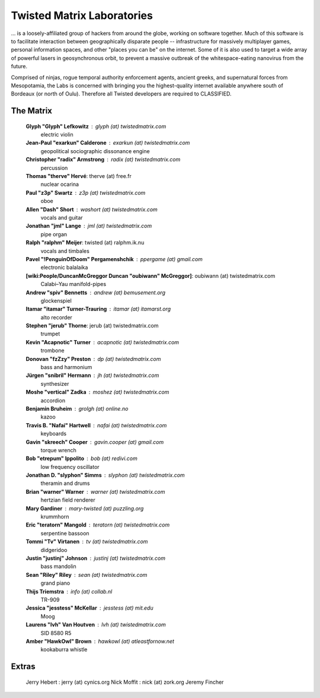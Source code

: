 Twisted Matrix Laboratories
###########################


... is a loosely-affiliated group of hackers from around the globe, working on software together. Much of this software is to facilitate interaction between geographically disparate people -- infrastructure for massively multiplayer games, personal information spaces, and other "places you can be" on the internet. Some of it is also used to target a wide array of powerful lasers in geosynchronous orbit, to prevent a massive outbreak of the whitespace-eating nanovirus from the future.

Comprised of ninjas, rogue temporal authority enforcement agents, ancient greeks, and supernatural forces from Mesopotamia, the Labs is concerned with bringing you the highest-quality internet available anywhere south of Bordeaux (or north of Oulu). Therefore all Twisted developers are required to CLASSIFIED.

The Matrix
==========

  **Glyph "Glyph" Lefkowitz** : glyph (at) twistedmatrix.com
     electric violin
  **Jean-Paul "exarkun" Calderone** : exarkun (at) twistedmatrix.com
     geopolitical sociographic dissonance engine
  **Christopher "radix" Armstrong** : radix (at) twistedmatrix.com
     percussion
  **Thomas "therve" Hervé**: therve (at) free.fr
     nuclear ocarina
  **Paul "z3p" Swartz** : z3p (at) twistedmatrix.com
     oboe
  **Allen "Dash" Short** : washort (at) twistedmatrix.com
     vocals and guitar
  **Jonathan "jml" Lange** : jml (at) twistedmatrix.com
     pipe organ
  **Ralph "ralphm" Meijer**: twisted (at) ralphm.ik.nu
     vocals and timbales
  **Pavel "!PenguinOfDoom" Pergamenshchik** : ppergame (at) gmail.com
     electronic balalaika
  **[wiki:People/DuncanMcGreggor Duncan "oubiwann" McGreggor]**: oubiwann (at) twistedmatrix.com
     Calabi–Yau manifold-pipes
  **Andrew "spiv" Bennetts** : andrew (at) bemusement.org
     glockenspiel
  **Itamar "itamar" Turner-Trauring** : itamar (at) itamarst.org
     alto recorder
  **Stephen "jerub" Thorne**: jerub (at) twistedmatrix.com
     trumpet
  **Kevin "Acapnotic" Turner** : acapnotic (at) twistedmatrix.com
     trombone
  **Donovan "fzZzy" Preston** : dp (at) twistedmatrix.com
     bass and harmonium
  **Jürgen "snibril" Hermann** : jh (at) twistedmatrix.com
     synthesizer
  **Moshe "vertical" Zadka** : moshez (at) twistedmatrix.com
     accordion
  **Benjamin Bruheim** : grolgh (at) online.no
     kazoo
  **Travis B. "Nafai" Hartwell** : nafai (at) twistedmatrix.com
     keyboards
  **Gavin "skreech" Cooper** : gavin.cooper (at) gmail.com
     torque wrench
  **Bob "etrepum" Ippolito** : bob (at) redivi.com
     low frequency oscillator
  **Jonathan D. "slyphon" Simms** : slyphon (at) twistedmatrix.com
     theramin and drums
  **Brian "warner" Warner** : warner (at) twistedmatrix.com
     hertzian field renderer
  **Mary Gardiner** : mary-twisted (at) puzzling.org
     krummhorn
  **Eric "teratorn" Mangold** : teratorn (at) twistedmatrix.com
     serpentine bassoon
  **Tommi "Tv" Virtanen** : tv (at) twistedmatrix.com
     didgeridoo
  **Justin "justinj" Johnson** : justinj (at) twistedmatrix.com
     bass mandolin
  **Sean "Riley" Riley** : sean (at) twistedmatrix.com
     grand piano
  **Thijs Triemstra** : info (at) collab.nl
     TR-909
  **Jessica "jesstess" McKellar** : jesstess (at) mit.edu
     Moog
  **Laurens "lvh" Van Houtven** : lvh (at) twistedmatrix.com
     SID 8580 R5
  **Amber "HawkOwl" Brown** : hawkowl (at) atleastfornow.net
     kookaburra whistle


Extras
======

  Jerry Hebert : jerry (at) cynics.org
  Nick Moffit : nick (at) zork.org
  Jeremy Fincher
